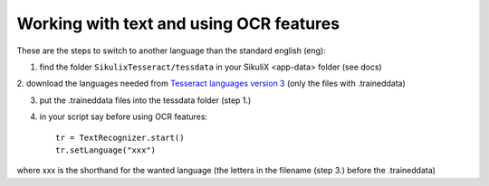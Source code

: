 .. _textandocr:

Working with text and using OCR features
========================================

These are the steps to switch to another language than the standard english (eng):

1. find the folder ``SikulixTesseract/tessdata`` in your SikuliX <app-data> folder (see docs)

2. download the languages needed from
`Tesseract languages version 3 <https://github.com/tesseract-ocr/tessdata/tree/3.04.00>`_ (only the files with .traineddata)

3. put the .traineddata files into the tessdata folder (step 1.)

4. in your script say before using OCR features::

        tr = TextRecognizer.start()
        tr.setLanguage("xxx")

where xxx is the shorthand for the wanted language (the letters in the filename (step 3.) before the .traineddata)
